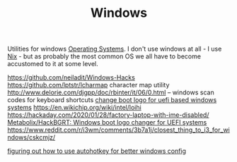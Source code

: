 #+TITLE: Windows

Utilities for windows [[file:os.org][Operating Systems]]. I don't use windows at all - I use [[file:nix.org][Nix]] - but as probably the most common OS we all have to become accustomed to it at some level.

https://github.com/neiladit/Windows-Hacks
https://github.com/lptstr/lcharmap character map utility
http://www.delorie.com/djgpp/doc/rbinter/it/06/0.html -- windows scan codes for keyboard shortcuts
[[https://github.com/Metabolix/HackBGRT][change boot logo for uefi based windows systems]]
https://en.wikichip.org/wiki/intel/loihi
https://hackaday.com/2020/01/28/factory-laptop-with-ime-disabled/
[[https://github.com/Metabolix/HackBGRT][Metabolix/HackBGRT: Windows boot logo changer for UEFI systems]]
https://www.reddit.com/r/i3wm/comments/3b7a1j/closest_thing_to_i3_for_windows/cskcmjz/

[[https://www.hillelwayne.com/post/ahk/?utm_source=hillelwayne&utm_medium=email][figuring out how to use autohotkey for better windows config]]
